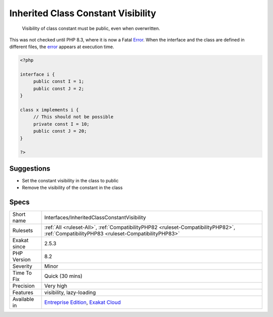 .. _interfaces-inheritedclassconstantvisibility:

.. _inherited-class-constant-visibility:

Inherited Class Constant Visibility
+++++++++++++++++++++++++++++++++++

  Visibility of class constant must be public, even when overwritten. 

This was not checked until PHP 8.3, where it is now a Fatal `Error <https://www.php.net/error>`_. When the interface and the class are defined in different files, the `error <https://www.php.net/error>`_ appears at execution time.

.. code-block:: php
   
   <?php
   
   interface i {
   	public const I = 1;
   	public const J = 2;
   }
   
   class x implements i {
   	// This should not be possible
   	private const I = 10;
   	public const J = 20;
   }
   
   ?>

Suggestions
___________

* Set the constant visibility in the class to public
* Remove the visibility of the constant in the class




Specs
_____

+--------------+------------------------------------------------------------------------------------------------------------------------------------------+
| Short name   | Interfaces/InheritedClassConstantVisibility                                                                                              |
+--------------+------------------------------------------------------------------------------------------------------------------------------------------+
| Rulesets     | :ref:`All <ruleset-All>`, :ref:`CompatibilityPHP82 <ruleset-CompatibilityPHP82>`, :ref:`CompatibilityPHP83 <ruleset-CompatibilityPHP83>` |
+--------------+------------------------------------------------------------------------------------------------------------------------------------------+
| Exakat since | 2.5.3                                                                                                                                    |
+--------------+------------------------------------------------------------------------------------------------------------------------------------------+
| PHP Version  | 8.2                                                                                                                                      |
+--------------+------------------------------------------------------------------------------------------------------------------------------------------+
| Severity     | Minor                                                                                                                                    |
+--------------+------------------------------------------------------------------------------------------------------------------------------------------+
| Time To Fix  | Quick (30 mins)                                                                                                                          |
+--------------+------------------------------------------------------------------------------------------------------------------------------------------+
| Precision    | Very high                                                                                                                                |
+--------------+------------------------------------------------------------------------------------------------------------------------------------------+
| Features     | visibility, lazy-loading                                                                                                                 |
+--------------+------------------------------------------------------------------------------------------------------------------------------------------+
| Available in | `Entreprise Edition <https://www.exakat.io/entreprise-edition>`_, `Exakat Cloud <https://www.exakat.io/exakat-cloud/>`_                  |
+--------------+------------------------------------------------------------------------------------------------------------------------------------------+


